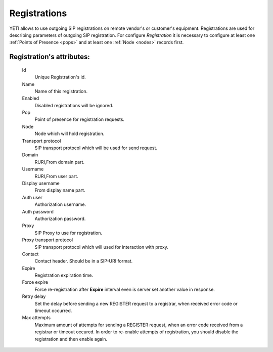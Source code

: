 
.. _registrations:

Registrations
~~~~~~~~~~~~~

YETI allows to use outgoing SIP registrations on remote vendor's or customer's equipment.
Registrations are used for describing parameters of outgoing SIP registration. For configure *Registration* it is necessary to configure at least one :ref:`Points of Presence <pops>` and at least one :ref:`Node <nodes>` records first.

**Registration**'s attributes:
``````````````````````````````
    Id
        Unique Registration's id.
    Name
	    Name of this registration.
    Enabled
        Disabled registrations will be ignored.
    Pop
        Point of presence for registration requests.
    Node
        Node which will hold registration.
    Transport protocol
        SIP transport protocol which will be used for send request.
    Domain
        RURI,From domain part.
    Username
        RURI,From user part.
    Display username
        From display name part.
    Auth user
        Authorization username.
    Auth password
        Authorization password.
    Proxy
        SIP Proxy to use for registration.
    Proxy transport protocol
        SIP transport protocol which will used for interaction with proxy.
    Contact
        Contact header. Should be in a SIP-URI format.
    Expire
        Registration expiration time.
    Force expire
        Force re-registration after **Expire** interval even is server set another value in response.
    Retry delay
	    Set the delay before sending a new REGISTER request to a registrar, when received error code or timeout occurred.
    Max attempts
	    Maximum amount of attempts for sending a REGISTER request, when an error code received from a registrar or timeout occured. In order to re-enable attempts of registration, you should disable the registration and then enable again.


